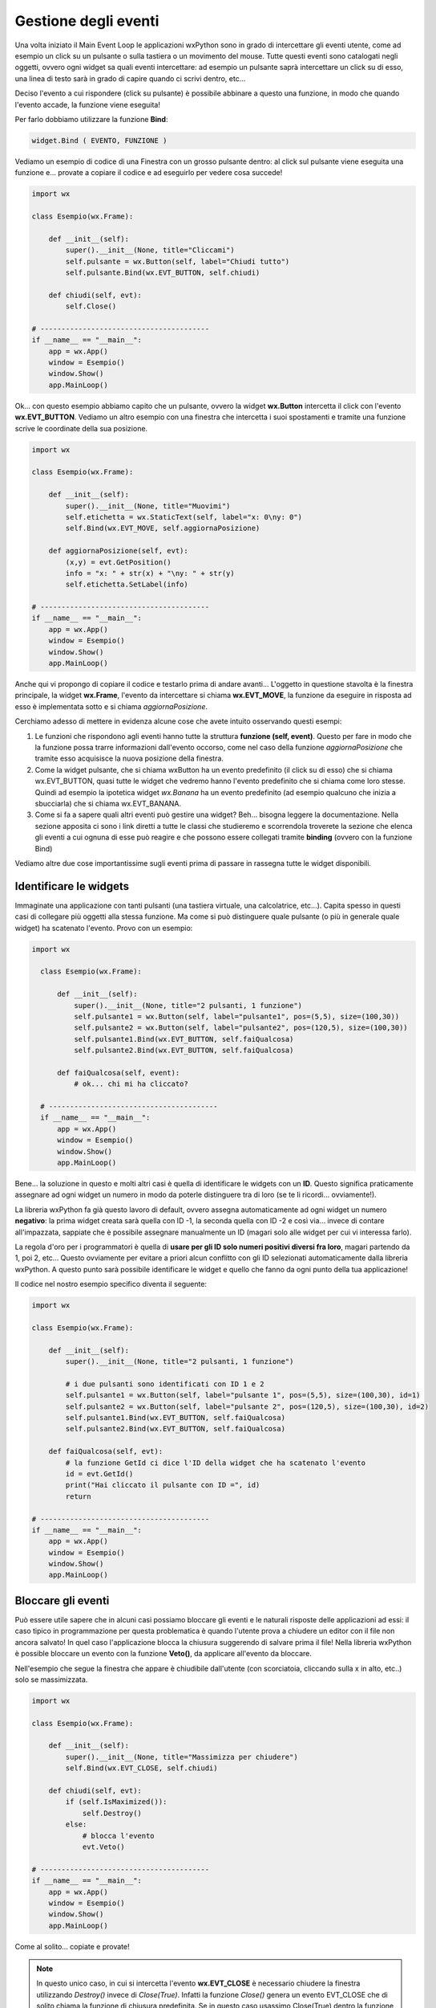 =====================
Gestione degli eventi
=====================


Una volta iniziato il Main Event Loop le applicazioni wxPython sono in grado di intercettare gli eventi utente, come ad esempio un click su un pulsante o sulla
tastiera o un movimento del mouse. Tutte questi eventi sono catalogati negli oggetti, ovvero ogni widget sa quali eventi intercettare: ad esempio un pulsante
saprà intercettare un click su di esso, una linea di testo sarà in grado di capire quando ci scrivi dentro, etc...

Deciso l'evento a cui rispondere (click su pulsante) è possibile abbinare a questo una funzione, in modo che quando l'evento accade, la funzione viene eseguita!

Per farlo dobbiamo utilizzare la funzione **Bind**:

.. code:: python

    widget.Bind ( EVENTO, FUNZIONE )
    

Vediamo un esempio di codice di una Finestra con un grosso pulsante dentro: al click sul pulsante viene eseguita una funzione e... provate a copiare il codice 
e ad eseguirlo per vedere cosa succede!

.. code:: python

    import wx

    class Esempio(wx.Frame):
        
        def __init__(self):
            super().__init__(None, title="Cliccami")
            self.pulsante = wx.Button(self, label="Chiudi tutto")
            self.pulsante.Bind(wx.EVT_BUTTON, self.chiudi)
            
        def chiudi(self, evt):
            self.Close()

    # ----------------------------------------
    if __name__ == "__main__":
        app = wx.App()
        window = Esempio()
        window.Show()
        app.MainLoop()


Ok... con questo esempio abbiamo capito che un pulsante, ovvero la widget **wx.Button** intercetta il click con l'evento **wx.EVT_BUTTON**. Vediamo un altro esempio
con una finestra che intercetta i suoi spostamenti e tramite una funzione scrive le coordinate della sua posizione.


.. code:: python

    import wx

    class Esempio(wx.Frame):
        
        def __init__(self):
            super().__init__(None, title="Muovimi")
            self.etichetta = wx.StaticText(self, label="x: 0\ny: 0")
            self.Bind(wx.EVT_MOVE, self.aggiornaPosizione)
            
        def aggiornaPosizione(self, evt):
            (x,y) = evt.GetPosition()
            info = "x: " + str(x) + "\ny: " + str(y)
            self.etichetta.SetLabel(info)

    # ----------------------------------------
    if __name__ == "__main__":
        app = wx.App()
        window = Esempio()
        window.Show()
        app.MainLoop()


Anche qui vi propongo di copiare il codice e testarlo prima di andare avanti... L'oggetto in questione stavolta è la finestra principale, la widget **wx.Frame**,
l'evento da intercettare si chiama **wx.EVT_MOVE**, la funzione da eseguire in risposta ad esso è implementata sotto e si chiama *aggiornaPosizione*.

Cerchiamo adesso di mettere in evidenza alcune cose che avete intuito osservando questi esempi:

#. Le funzioni che rispondono agli eventi hanno tutte la struttura **funzione (self, event)**.
   Questo per fare in modo che la funzione possa trarre informazioni dall'evento occorso, come nel caso
   della funzione *aggiornaPosizione* che tramite esso acquisisce la nuova posizione della finestra.
   
#. Come la widget pulsante, che si chiama wxButton ha un evento predefinito (il click su di esso) che si chiama wx.EVT_BUTTON, quasi tutte le widget
   che vedremo hanno l'evento predefinito che si chiama come loro stesse. Quindi ad esempio la ipotetica widget *wx.Banana* ha un evento predefinito
   (ad esempio qualcuno che inizia a sbucciarla) che si chiama wx.EVT_BANANA.
   
#. Come si fa a sapere quali altri eventi può gestire una widget? Beh... bisogna leggere la documentazione. Nella sezione apposita ci sono i link diretti
   a tutte le classi che studieremo e scorrendola troverete la sezione che elenca gli eventi a cui ognuna di esse può reagire
   e che possono essere collegati tramite **binding** (ovvero con la funzione Bind)

   
Vediamo altre due cose importantissime sugli eventi prima di passare in rassegna tutte le widget disponibili.



Identificare le widgets
=======================

Immaginate una applicazione con tanti pulsanti (una tastiera virtuale, una calcolatrice, etc...). Capita spesso in questi casi di collegare più oggetti
alla stessa funzione. Ma come si può distinguere quale pulsante (o più in generale quale widget) ha scatenato l'evento. Provo con un esempio:


.. code:: python

  import wx

    class Esempio(wx.Frame):

        def __init__(self):
            super().__init__(None, title="2 pulsanti, 1 funzione")
            self.pulsante1 = wx.Button(self, label="pulsante1", pos=(5,5), size=(100,30))
            self.pulsante2 = wx.Button(self, label="pulsante2", pos=(120,5), size=(100,30))
            self.pulsante1.Bind(wx.EVT_BUTTON, self.faiQualcosa)
            self.pulsante2.Bind(wx.EVT_BUTTON, self.faiQualcosa)

        def faiQualcosa(self, event):
            # ok... chi mi ha cliccato?

    # ----------------------------------------
    if __name__ == "__main__":
        app = wx.App()
        window = Esempio()
        window.Show()
        app.MainLoop()


Bene... la soluzione in questo e molti altri casi è quella di identificare le widgets con un **ID**. Questo significa praticamente assegnare ad ogni widget
un numero in modo da poterle distinguere tra di loro (se te li ricordi... ovviamente!).

La libreria wxPython fa già questo lavoro di default, ovvero assegna automaticamente ad ogni widget un numero **negativo**: la prima widget creata sarà quella
con ID -1, la seconda quella con ID -2 e così via... invece di contare all'impazzata, sappiate che è possibile assegnare manualmente un ID (magari solo alle widget per cui vi interessa farlo). 

La regola d'oro per i programmatori è quella di **usare per gli ID solo numeri positivi diversi fra loro**, magari partendo da 1, poi 2, etc... Questo ovviamente
per evitare a priori alcun conflitto con gli ID selezionati automaticamente dalla libreria wxPython. A questo punto sarà possibile identificare le widget 
e quello che fanno da ogni punto della tua applicazione!

Il codice nel nostro esempio specifico diventa il seguente:


.. code:: python

    import wx

    class Esempio(wx.Frame):

        def __init__(self):
            super().__init__(None, title="2 pulsanti, 1 funzione")

            # i due pulsanti sono identificati con ID 1 e 2
            self.pulsante1 = wx.Button(self, label="pulsante 1", pos=(5,5), size=(100,30), id=1)
            self.pulsante2 = wx.Button(self, label="pulsante 2", pos=(120,5), size=(100,30), id=2)
            self.pulsante1.Bind(wx.EVT_BUTTON, self.faiQualcosa)
            self.pulsante2.Bind(wx.EVT_BUTTON, self.faiQualcosa)

        def faiQualcosa(self, evt):
            # la funzione GetId ci dice l'ID della widget che ha scatenato l'evento
            id = evt.GetId()
            print("Hai cliccato il pulsante con ID =", id)
            return

    # ----------------------------------------
    if __name__ == "__main__":
        app = wx.App()
        window = Esempio()
        window.Show()
        app.MainLoop()


Bloccare gli eventi
===================

Può essere utile sapere che in alcuni casi possiamo bloccare gli eventi e le naturali risposte delle applicazioni ad essi: il caso tipico in programmazione
per questa problematica è quando l'utente prova a chiudere un editor con il file non ancora salvato!  In quel caso l'applicazione blocca la chiusura suggerendo
di salvare prima il file! Nella libreria wxPython è possible bloccare un evento con la funzione **Veto()**, da applicare all'evento da bloccare.

Nell'esempio che segue la finestra che appare è chiudibile dall'utente (con scorciatoia, cliccando sulla x in alto, etc..) solo se massimizzata.


.. code:: python

    import wx

    class Esempio(wx.Frame):
        
        def __init__(self):
            super().__init__(None, title="Massimizza per chiudere")        
            self.Bind(wx.EVT_CLOSE, self.chiudi)
            
        def chiudi(self, evt):
            if (self.IsMaximized()):
                self.Destroy()
            else:
                # blocca l'evento
                evt.Veto()

    # ----------------------------------------
    if __name__ == "__main__":
        app = wx.App()
        window = Esempio()
        window.Show()
        app.MainLoop()
    

Come al solito... copiate e provate!

.. note::
    In questo unico caso, in cui si intercetta l'evento **wx.EVT_CLOSE** è necessario chiudere la finestra utilizzando *Destroy()* invece di *Close(True)*.
    Infatti la funzione *Close()* genera un evento EVT_CLOSE che di solito chiama la funzione di chiusura predefinita. Se in questo caso usassimo Close(True)
    dentro la funzione chiudi() si genererebbe un nuovo evento wx.EVT_CLOSE, che richiamerebbe la funzioni chiudi(), che richiamerebbe la funzione Close()...
    dando vita ad un ciclo infinito.
    

Ok, definiti gli eventi più semplici e capito come collegarli alle widget, vediamo le widgets e i layout per creare delle applicazioni con un look consistente.

